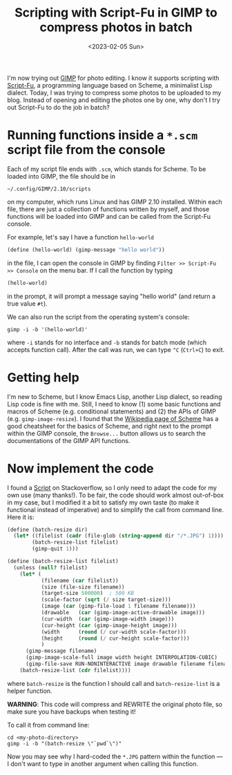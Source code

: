 #+title: Scripting with Script-Fu in GIMP to compress photos in batch
#+date: <2023-02-05 Sun>

I'm now trying out [[https://www.gimp.org/][GIMP]] for photo editing.
I know it supports scripting with [[https://docs.gimp.org/en/gimp-using-script-fu-tutorial.html][Script-Fu]], a programming language based on Scheme, a minimalist Lisp dialect.
Today, I was trying to compress some photos to be uploaded to my blog.
Instead of opening and editing the photos one by one, why don't I try out Script-Fu to do the job in batch?

* Running functions inside a ~*.scm~ script file from the console
Each of my script file ends with ~.scm~, which stands for Scheme.
To be loaded into GIMP, the file should be in
#+begin_src shell
~/.config/GIMP/2.10/scripts
#+end_src
on my computer, which runs Linux and has GIMP 2.10 installed.
Within each file, there are just a collection of functions written by myself, and those functions will be loaded into GIMP and can be called from the Script-Fu console.

For example, let's say I have a function ~hello-world~
#+begin_src scheme
(define (hello-world) (gimp-message "hello world"))
#+end_src
in the file, I can open the console in GIMP by finding ~Filter >> Script-Fu >> Console~ on the menu bar.
If I call the function by typing
#+begin_src scheme
(hello-world)
#+end_src
in the prompt, it will prompt a message saying "hello world" (and return a true value ~#t~).

We can also run the script from the operating system's console:
#+begin_src shell
gimp -i -b '(hello-world)'
#+end_src
where ~-i~ stands for no interface and ~-b~ stands for batch mode (which accepts function call).
After the call was run, we can type ~^C~ (~Ctrl+C~) to exit.

* Getting help
I'm new to Scheme, but I know Emacs Lisp, another Lisp dialect, so reading Lisp code is fine with me.
Still, I need to know (1) some basic functions and macros of Scheme (e.g. conditional statements) and (2) the APIs of GIMP (e.g. ~gimp-image-resize~).
I found that the [[https://en.wikipedia.org/wiki/Scheme_(programming_language)][Wikipedia page of Scheme]] has a good cheatsheet for the basics of Scheme, and right next to the prompt within the GIMP console, the ~Browse...~ button allows us to search the documentations of the GIMP API functions.

* Now implement the code
I found a [[https://stackoverflow.com/questions/51337105/batch-resize-images-with-gimp][Script]] on Stackoverflow, so I only need to adapt the code for my own use (many thanks!).
To be fair, the code should work almost out-of-box in my case,
but I modified it a bit to satisfy my own taste (to make it functional instead of imperative) and to simplify the call from command line.
Here it is:
#+begin_src scheme
(define (batch-resize dir)
  (let* ((filelist (cadr (file-glob (string-append dir "/*.JPG") 1))))
        (batch-resize-list filelist)
        (gimp-quit 1)))

(define (batch-resize-list filelist)
  (unless (null? filelist)
    (let* (
           (filename (car filelist))
           (size (file-size filename))
           (target-size 500000)  ; 500 KB
           (scale-factor (sqrt (/ size target-size)))
           (image (car (gimp-file-load 1 filename filename)))
           (drawable   (car (gimp-image-active-drawable image)))
           (cur-width  (car (gimp-image-width image)))
           (cur-height (car (gimp-image-height image)))
           (width      (round (/ cur-width scale-factor)))
           (height     (round (/ cur-height scale-factor)))
           )
      (gimp-message filename)
      (gimp-image-scale-full image width height INTERPOLATION-CUBIC)
      (gimp-file-save RUN-NONINTERACTIVE image drawable filename filename))
    (batch-resize-list (cdr filelist))))
#+end_src
where ~batch-resize~ is the function I should call and ~batch-resize-list~ is a helper function.

*WARNING*: This code will compress and REWRITE the original photo file, so make sure you have backups when testing it!

To call it from command line:
#+begin_src shell
cd <my-photo-directory>
gimp -i -b "(batch-resize \"`pwd`\")"
#+end_src
Now you may see why I hard-coded the ~*.JPG~ pattern within the function --- I don't want to type in another argument when calling this function.
